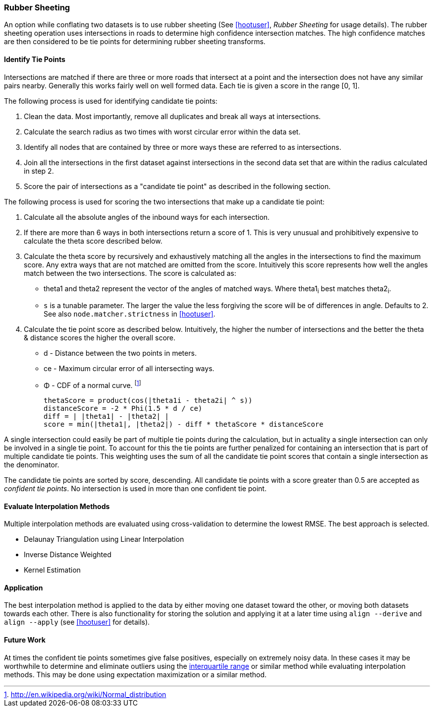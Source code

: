 
[[RubberSheeting]]
=== Rubber Sheeting

An option while conflating two datasets is to use rubber sheeting (See
<<hootuser>>, _Rubber Sheeting_ for usage details). The rubber sheeting
operation uses intersections in roads to determine high confidence intersection
matches. The high confidence matches are then considered to be tie points for
determining rubber sheeting transforms.

==== Identify Tie Points

Intersections are matched if there are three or more roads that intersect at a
point and the intersection does not have any similar pairs nearby. Generally
this works fairly well on well formed data. Each tie is given a score in the
range [0, 1].

The following process is used for identifying candidate tie points:

1. Clean the data. Most importantly, remove all duplicates and break all ways at
   intersections.
2. Calculate the search radius as two times with worst circular error within the
   data set.
3. Identify all nodes that are contained by three or more ways these are referred to
   as intersections.
4. Join all the intersections in the first dataset against intersections in the
   second data set that are within the radius calculated in step 2.
5. Score the pair of intersections as a "candidate tie point" as described in
   the following section.

The following process is used for scoring the two intersections that make up a
candidate tie point:

. Calculate all the absolute angles of the inbound ways for each intersection.
. If there are more than 6 ways in both intersections return a score of 1. This
   is very unusual and prohibitively expensive to calculate the theta score
   described below.
. Calculate the theta score by recursively and exhaustively matching all the
   angles in the intersections to find the maximum score. Any extra ways that
   are not matched are omitted from the score. Intuitively this score represents
   how well the angles match between the two intersections. The score is
   calculated as: 
** theta1 and theta2 represent the vector of the angles of matched ways. Where
   theta1~i~ best matches theta2~i~.
** `s` is a tunable parameter. The larger the value the less forgiving the score
   will be of differences in angle. Defaults to 2. See also
   `node.matcher.strictness` in <<hootuser>>.
. Calculate the tie point score as described below. Intuitively, the higher the
  number of intersections and the better the theta & distance scores the higher
  the overall score.
** d - Distance between the two points in meters.
** ce - Maximum circular error of all intersecting ways.
** Φ - CDF of a normal curve.
footnote:[http://en.wikipedia.org/wiki/Normal_distribution]
// print pretty equations
ifdef::HasLatexMath[]
[latexmath]
+++++++++++++++++++++++++
\[thetaScore = \prod{}{}{\cos|\theta1_{i} - \theta2_{i}|^s} \]
\[distanceScore = -2 \Phi \left(\frac{1.5 d}{ce}\right) \]
\[diff = \bigl\lvert |\theta1| - |\theta2| \bigr\rvert \]
\[score = min(|\theta1|, |\theta2|) - diff * thetaScore * distanceScore\]
+++++++++++++++++++++++++
endif::HasLatexMath[]

ifndef::HasLatexMath[]
 thetaScore = product(cos(|theta1i - theta2i| ^ s))
 distanceScore = -2 * Phi(1.5 * d / ce)
 diff = | |theta1| - |theta2| |
 score = min(|theta1|, |theta2|) - diff * thetaScore * distanceScore
endif::HasLatexMath[]

A single intersection could easily be part of multiple tie points during the
calculation, but in actuality a single intersection can only be involved in
a single tie point. To account for this the tie points are further penalized for
containing an intersection that is part of multiple candidate tie points. This
weighting uses the sum of all the candidate tie point scores that contain a
single intersection as the denominator.

The candidate tie points are sorted by score, descending. All candidate tie
points with a score greater than 0.5 are accepted as _confident tie points_. No
intersection is used in more than one confident tie point.

==== Evaluate Interpolation Methods

Multiple interpolation methods are evaluated using cross-validation to determine
the lowest RMSE. The best approach is selected.

* Delaunay Triangulation using Linear Interpolation
* Inverse Distance Weighted
* Kernel Estimation

==== Application

The best interpolation method is applied to the data by either moving one dataset
toward the other, or moving both datasets towards each other. There is also
functionality for storing the solution and applying it at a later time using
`align --derive` and `align --apply` (see <<hootuser>> for details).

==== Future Work

At times the confident tie points sometimes give false positives, especially on
extremely noisy data. In these cases it may be worthwhile to determine and
eliminate outliers using the
http://en.wikipedia.org/wiki/Interquartile_range[interquartile range] or similar
method while evaluating interpolation methods. This may be done using
expectation maximization or a similar method.

